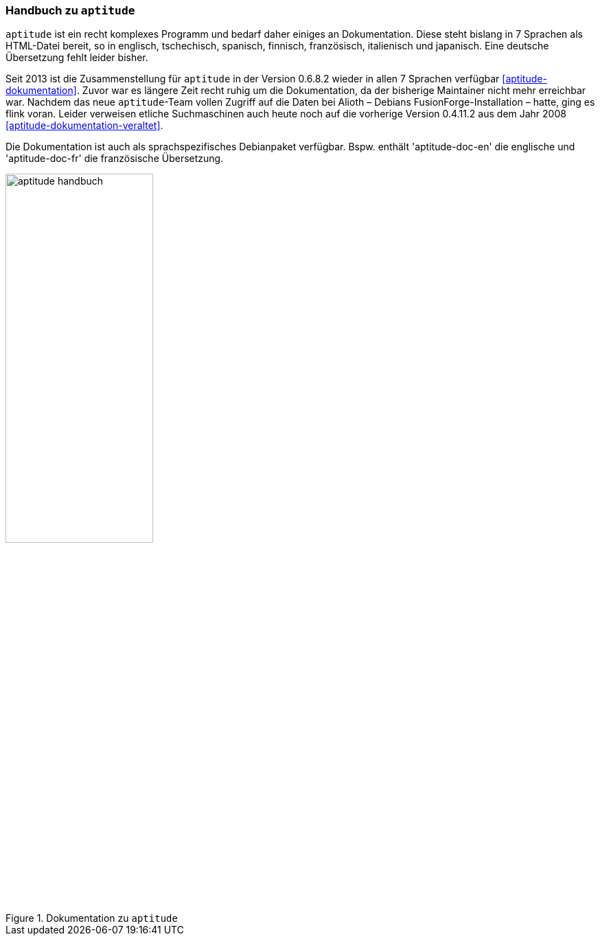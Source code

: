 // Datei: ./werkzeuge/dokumentation/aptitude-handbuch.adoc

// Baustelle: Fertig

[[aptitude-handbuch]]

=== Handbuch zu `aptitude` ===

// Stichworte für den Index
(((aptitude)))
(((aptitude-Handbuch)))
(((Dokumentation, offline)))
(((Dokumentation, online)))
`aptitude` ist ein recht komplexes Programm und bedarf daher einiges an
Dokumentation. Diese steht bislang in 7 Sprachen als HTML-Datei bereit,
so in englisch, tschechisch, spanisch, finnisch, französisch,
italienisch und japanisch. Eine deutsche Übersetzung fehlt leider
bisher.

Seit 2013 ist die Zusammenstellung für `aptitude` in der Version 0.6.8.2
wieder in allen 7 Sprachen verfügbar <<aptitude-dokumentation>>. Zuvor
war es längere Zeit recht ruhig um die Dokumentation, da der bisherige
Maintainer nicht mehr erreichbar war. Nachdem das neue `aptitude`-Team
vollen Zugriff auf die Daten bei Alioth – Debians
FusionForge-Installation – hatte, ging es flink voran. Leider verweisen
etliche Suchmaschinen auch heute noch auf die vorherige Version 0.4.11.2
aus dem Jahr 2008 <<aptitude-dokumentation-veraltet>>.

// Stichworte für den Index
(((Debianpaket, aptitude-doc-en)))
(((Debianpaket, aptitude-doc-fr)))
Die Dokumentation ist auch als sprachspezifisches Debianpaket
verfügbar. Bspw. enthält 'aptitude-doc-en' die englische und
'aptitude-doc-fr' die französische Übersetzung.

.Dokumentation zu `aptitude`
image::werkzeuge/dokumentation/aptitude-handbuch.png[id="fig.aptitude-handbuch", width="50%"]

// Datei (Ende): ./werkzeuge/dokumentation/aptitude-handbuch.adoc
